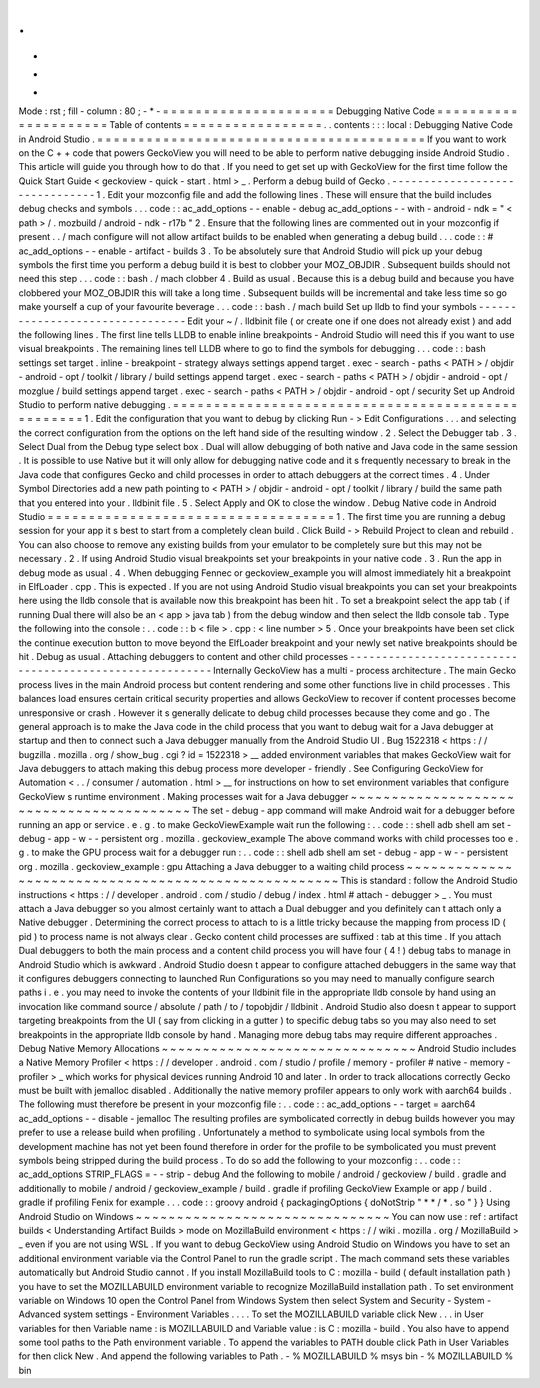 .
.
-
*
-
Mode
:
rst
;
fill
-
column
:
80
;
-
*
-
=
=
=
=
=
=
=
=
=
=
=
=
=
=
=
=
=
=
=
=
=
Debugging
Native
Code
=
=
=
=
=
=
=
=
=
=
=
=
=
=
=
=
=
=
=
=
=
Table
of
contents
=
=
=
=
=
=
=
=
=
=
=
=
=
=
=
=
=
.
.
contents
:
:
:
local
:
Debugging
Native
Code
in
Android
Studio
.
=
=
=
=
=
=
=
=
=
=
=
=
=
=
=
=
=
=
=
=
=
=
=
=
=
=
=
=
=
=
=
=
=
=
=
=
=
=
=
=
If
you
want
to
work
on
the
C
+
+
code
that
powers
GeckoView
you
will
need
to
be
able
to
perform
native
debugging
inside
Android
Studio
.
This
article
will
guide
you
through
how
to
do
that
.
If
you
need
to
get
set
up
with
GeckoView
for
the
first
time
follow
the
Quick
Start
Guide
<
geckoview
-
quick
-
start
.
html
>
_
.
Perform
a
debug
build
of
Gecko
.
-
-
-
-
-
-
-
-
-
-
-
-
-
-
-
-
-
-
-
-
-
-
-
-
-
-
-
-
-
-
-
1
.
Edit
your
mozconfig
file
and
add
the
following
lines
.
These
will
ensure
that
the
build
includes
debug
checks
and
symbols
.
.
.
code
:
:
ac_add_options
-
-
enable
-
debug
ac_add_options
-
-
with
-
android
-
ndk
=
"
<
path
>
/
.
mozbuild
/
android
-
ndk
-
r17b
"
2
.
Ensure
that
the
following
lines
are
commented
out
in
your
mozconfig
if
present
.
.
/
mach
configure
will
not
allow
artifact
builds
to
be
enabled
when
generating
a
debug
build
.
.
.
code
:
:
#
ac_add_options
-
-
enable
-
artifact
-
builds
3
.
To
be
absolutely
sure
that
Android
Studio
will
pick
up
your
debug
symbols
the
first
time
you
perform
a
debug
build
it
is
best
to
clobber
your
MOZ_OBJDIR
.
Subsequent
builds
should
not
need
this
step
.
.
.
code
:
:
bash
.
/
mach
clobber
4
.
Build
as
usual
.
Because
this
is
a
debug
build
and
because
you
have
clobbered
your
MOZ_OBJDIR
this
will
take
a
long
time
.
Subsequent
builds
will
be
incremental
and
take
less
time
so
go
make
yourself
a
cup
of
your
favourite
beverage
.
.
.
code
:
:
bash
.
/
mach
build
Set
up
lldb
to
find
your
symbols
-
-
-
-
-
-
-
-
-
-
-
-
-
-
-
-
-
-
-
-
-
-
-
-
-
-
-
-
-
-
-
-
Edit
your
~
/
.
lldbinit
file
(
or
create
one
if
one
does
not
already
exist
)
and
add
the
following
lines
.
The
first
line
tells
LLDB
to
enable
inline
breakpoints
-
Android
Studio
will
need
this
if
you
want
to
use
visual
breakpoints
.
The
remaining
lines
tell
LLDB
where
to
go
to
find
the
symbols
for
debugging
.
.
.
code
:
:
bash
settings
set
target
.
inline
-
breakpoint
-
strategy
always
settings
append
target
.
exec
-
search
-
paths
<
PATH
>
/
objdir
-
android
-
opt
/
toolkit
/
library
/
build
settings
append
target
.
exec
-
search
-
paths
<
PATH
>
/
objdir
-
android
-
opt
/
mozglue
/
build
settings
append
target
.
exec
-
search
-
paths
<
PATH
>
/
objdir
-
android
-
opt
/
security
Set
up
Android
Studio
to
perform
native
debugging
.
=
=
=
=
=
=
=
=
=
=
=
=
=
=
=
=
=
=
=
=
=
=
=
=
=
=
=
=
=
=
=
=
=
=
=
=
=
=
=
=
=
=
=
=
=
=
=
=
=
=
1
.
Edit
the
configuration
that
you
want
to
debug
by
clicking
Run
-
>
Edit
Configurations
.
.
.
and
selecting
the
correct
configuration
from
the
options
on
the
left
hand
side
of
the
resulting
window
.
2
.
Select
the
Debugger
tab
.
3
.
Select
Dual
from
the
Debug
type
select
box
.
Dual
will
allow
debugging
of
both
native
and
Java
code
in
the
same
session
.
It
is
possible
to
use
Native
but
it
will
only
allow
for
debugging
native
code
and
it
s
frequently
necessary
to
break
in
the
Java
code
that
configures
Gecko
and
child
processes
in
order
to
attach
debuggers
at
the
correct
times
.
4
.
Under
Symbol
Directories
add
a
new
path
pointing
to
<
PATH
>
/
objdir
-
android
-
opt
/
toolkit
/
library
/
build
the
same
path
that
you
entered
into
your
.
lldbinit
file
.
5
.
Select
Apply
and
OK
to
close
the
window
.
Debug
Native
code
in
Android
Studio
=
=
=
=
=
=
=
=
=
=
=
=
=
=
=
=
=
=
=
=
=
=
=
=
=
=
=
=
=
=
=
=
=
=
=
1
.
The
first
time
you
are
running
a
debug
session
for
your
app
it
s
best
to
start
from
a
completely
clean
build
.
Click
Build
-
>
Rebuild
Project
to
clean
and
rebuild
.
You
can
also
choose
to
remove
any
existing
builds
from
your
emulator
to
be
completely
sure
but
this
may
not
be
necessary
.
2
.
If
using
Android
Studio
visual
breakpoints
set
your
breakpoints
in
your
native
code
.
3
.
Run
the
app
in
debug
mode
as
usual
.
4
.
When
debugging
Fennec
or
geckoview_example
you
will
almost
immediately
hit
a
breakpoint
in
ElfLoader
.
cpp
.
This
is
expected
.
If
you
are
not
using
Android
Studio
visual
breakpoints
you
can
set
your
breakpoints
here
using
the
lldb
console
that
is
available
now
this
breakpoint
has
been
hit
.
To
set
a
breakpoint
select
the
app
tab
(
if
running
Dual
there
will
also
be
an
<
app
>
java
tab
)
from
the
debug
window
and
then
select
the
lldb
console
tab
.
Type
the
following
into
the
console
:
.
.
code
:
:
b
<
file
>
.
cpp
:
<
line
number
>
5
.
Once
your
breakpoints
have
been
set
click
the
continue
execution
button
to
move
beyond
the
ElfLoader
breakpoint
and
your
newly
set
native
breakpoints
should
be
hit
.
Debug
as
usual
.
Attaching
debuggers
to
content
and
other
child
processes
-
-
-
-
-
-
-
-
-
-
-
-
-
-
-
-
-
-
-
-
-
-
-
-
-
-
-
-
-
-
-
-
-
-
-
-
-
-
-
-
-
-
-
-
-
-
-
-
-
-
-
-
-
-
-
-
Internally
GeckoView
has
a
multi
-
process
architecture
.
The
main
Gecko
process
lives
in
the
main
Android
process
but
content
rendering
and
some
other
functions
live
in
child
processes
.
This
balances
load
ensures
certain
critical
security
properties
and
allows
GeckoView
to
recover
if
content
processes
become
unresponsive
or
crash
.
However
it
s
generally
delicate
to
debug
child
processes
because
they
come
and
go
.
The
general
approach
is
to
make
the
Java
code
in
the
child
process
that
you
want
to
debug
wait
for
a
Java
debugger
at
startup
and
then
to
connect
such
a
Java
debugger
manually
from
the
Android
Studio
UI
.
Bug
1522318
<
https
:
/
/
bugzilla
.
mozilla
.
org
/
show_bug
.
cgi
?
id
=
1522318
>
__
added
environment
variables
that
makes
GeckoView
wait
for
Java
debuggers
to
attach
making
this
debug
process
more
developer
-
friendly
.
See
Configuring
GeckoView
for
Automation
<
.
.
/
consumer
/
automation
.
html
>
__
for
instructions
on
how
to
set
environment
variables
that
configure
GeckoView
s
runtime
environment
.
Making
processes
wait
for
a
Java
debugger
~
~
~
~
~
~
~
~
~
~
~
~
~
~
~
~
~
~
~
~
~
~
~
~
~
~
~
~
~
~
~
~
~
~
~
~
~
~
~
~
~
The
set
-
debug
-
app
command
will
make
Android
wait
for
a
debugger
before
running
an
app
or
service
.
e
.
g
.
to
make
GeckoViewExample
wait
run
the
following
:
.
.
code
:
:
shell
adb
shell
am
set
-
debug
-
app
-
w
-
-
persistent
org
.
mozilla
.
geckoview_example
The
above
command
works
with
child
processes
too
e
.
g
.
to
make
the
GPU
process
wait
for
a
debugger
run
:
.
.
code
:
:
shell
adb
shell
am
set
-
debug
-
app
-
w
-
-
persistent
org
.
mozilla
.
geckoview_example
:
gpu
Attaching
a
Java
debugger
to
a
waiting
child
process
~
~
~
~
~
~
~
~
~
~
~
~
~
~
~
~
~
~
~
~
~
~
~
~
~
~
~
~
~
~
~
~
~
~
~
~
~
~
~
~
~
~
~
~
~
~
~
~
~
~
~
~
This
is
standard
:
follow
the
Android
Studio
instructions
<
https
:
/
/
developer
.
android
.
com
/
studio
/
debug
/
index
.
html
#
attach
-
debugger
>
_
.
You
must
attach
a
Java
debugger
so
you
almost
certainly
want
to
attach
a
Dual
debugger
and
you
definitely
can
t
attach
only
a
Native
debugger
.
Determining
the
correct
process
to
attach
to
is
a
little
tricky
because
the
mapping
from
process
ID
(
pid
)
to
process
name
is
not
always
clear
.
Gecko
content
child
processes
are
suffixed
:
tab
at
this
time
.
If
you
attach
Dual
debuggers
to
both
the
main
process
and
a
content
child
process
you
will
have
four
(
4
!
)
debug
tabs
to
manage
in
Android
Studio
which
is
awkward
.
Android
Studio
doesn
t
appear
to
configure
attached
debuggers
in
the
same
way
that
it
configures
debuggers
connecting
to
launched
Run
Configurations
so
you
may
need
to
manually
configure
search
paths
i
.
e
.
you
may
need
to
invoke
the
contents
of
your
lldbinit
file
in
the
appropriate
lldb
console
by
hand
using
an
invocation
like
command
source
/
absolute
/
path
/
to
/
topobjdir
/
lldbinit
.
Android
Studio
also
doesn
t
appear
to
support
targeting
breakpoints
from
the
UI
(
say
from
clicking
in
a
gutter
)
to
specific
debug
tabs
so
you
may
also
need
to
set
breakpoints
in
the
appropriate
lldb
console
by
hand
.
Managing
more
debug
tabs
may
require
different
approaches
.
Debug
Native
Memory
Allocations
~
~
~
~
~
~
~
~
~
~
~
~
~
~
~
~
~
~
~
~
~
~
~
~
~
~
~
~
~
~
~
Android
Studio
includes
a
Native
Memory
Profiler
<
https
:
/
/
developer
.
android
.
com
/
studio
/
profile
/
memory
-
profiler
#
native
-
memory
-
profiler
>
_
which
works
for
physical
devices
running
Android
10
and
later
.
In
order
to
track
allocations
correctly
Gecko
must
be
built
with
jemalloc
disabled
.
Additionally
the
native
memory
profiler
appears
to
only
work
with
aarch64
builds
.
The
following
must
therefore
be
present
in
your
mozconfig
file
:
.
.
code
:
:
ac_add_options
-
-
target
=
aarch64
ac_add_options
-
-
disable
-
jemalloc
The
resulting
profiles
are
symbolicated
correctly
in
debug
builds
however
you
may
prefer
to
use
a
release
build
when
profiling
.
Unfortunately
a
method
to
symbolicate
using
local
symbols
from
the
development
machine
has
not
yet
been
found
therefore
in
order
for
the
profile
to
be
symbolicated
you
must
prevent
symbols
being
stripped
during
the
build
process
.
To
do
so
add
the
following
to
your
mozconfig
:
.
.
code
:
:
ac_add_options
STRIP_FLAGS
=
-
-
strip
-
debug
And
the
following
to
mobile
/
android
/
geckoview
/
build
.
gradle
and
additionally
to
mobile
/
android
/
geckoview_example
/
build
.
gradle
if
profiling
GeckoView
Example
or
app
/
build
.
gradle
if
profiling
Fenix
for
example
.
.
.
code
:
:
groovy
android
{
packagingOptions
{
doNotStrip
"
*
*
/
*
.
so
"
}
}
Using
Android
Studio
on
Windows
~
~
~
~
~
~
~
~
~
~
~
~
~
~
~
~
~
~
~
~
~
~
~
~
~
~
~
~
~
~
~
You
can
now
use
:
ref
:
artifact
builds
<
Understanding
Artifact
Builds
>
mode
on
MozillaBuild
environment
<
https
:
/
/
wiki
.
mozilla
.
org
/
MozillaBuild
>
_
even
if
you
are
not
using
WSL
.
If
you
want
to
debug
GeckoView
using
Android
Studio
on
Windows
you
have
to
set
an
additional
environment
variable
via
the
Control
Panel
to
run
the
gradle
script
.
The
mach
command
sets
these
variables
automatically
but
Android
Studio
cannot
.
If
you
install
MozillaBuild
tools
to
C
:
\
mozilla
-
build
(
default
installation
path
)
you
have
to
set
the
MOZILLABUILD
environment
variable
to
recognize
MozillaBuild
installation
path
.
To
set
environment
variable
on
Windows
10
open
the
Control
Panel
from
Windows
System
then
select
System
and
Security
-
System
-
Advanced
system
settings
-
Environment
Variables
.
.
.
.
To
set
the
MOZILLABUILD
variable
click
New
.
.
.
in
User
variables
for
then
Variable
name
:
is
MOZILLABUILD
and
Variable
value
:
is
C
:
\
mozilla
-
build
.
You
also
have
to
append
some
tool
paths
to
the
Path
environment
variable
.
To
append
the
variables
to
PATH
double
click
Path
in
User
Variables
for
then
click
New
.
And
append
the
following
variables
to
Path
.
-
%
MOZILLABUILD
%
\
msys
\
bin
-
%
MOZILLABUILD
%
\
bin
